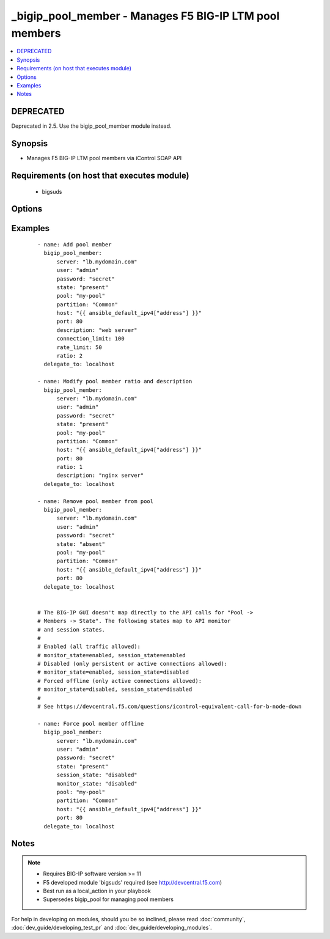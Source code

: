 .. __bigip_pool_member:


_bigip_pool_member - Manages F5 BIG-IP LTM pool members
+++++++++++++++++++++++++++++++++++++++++++++++++++++++

.. versionadded:: 1.4


.. contents::
   :local:
   :depth: 2

DEPRECATED
----------

Deprecated in 2.5. Use the bigip_pool_member module instead.

Synopsis
--------

* Manages F5 BIG-IP LTM pool members via iControl SOAP API


Requirements (on host that executes module)
-------------------------------------------

  * bigsuds


Options
-------

.. raw:: html

    <table border=1 cellpadding=4>
    <tr>
    <th class="head">parameter</th>
    <th class="head">required</th>
    <th class="head">default</th>
    <th class="head">choices</th>
    <th class="head">comments</th>
    </tr>
                <tr><td>connection_limit<br/><div style="font-size: small;"></div></td>
    <td>no</td>
    <td></td>
        <td></td>
        <td><div>Pool member connection limit. Setting this to 0 disables the limit.</div>        </td></tr>
                <tr><td>description<br/><div style="font-size: small;"></div></td>
    <td>no</td>
    <td></td>
        <td></td>
        <td><div>Pool member description</div>        </td></tr>
                <tr><td>host<br/><div style="font-size: small;"></div></td>
    <td>yes</td>
    <td></td>
        <td></td>
        <td><div>Pool member IP</div></br>
    <div style="font-size: small;">aliases: address, name<div>        </td></tr>
                <tr><td>monitor_state<br/><div style="font-size: small;"> (added in 2.0)</div></td>
    <td>no</td>
    <td></td>
        <td><ul><li>enabled</li><li>disabled</li></ul></td>
        <td><div>Set monitor availability status for pool member</div>        </td></tr>
                <tr><td>partition<br/><div style="font-size: small;"></div></td>
    <td>no</td>
    <td>Common</td>
        <td></td>
        <td><div>Partition</div>        </td></tr>
                <tr><td>password<br/><div style="font-size: small;"></div></td>
    <td>yes</td>
    <td></td>
        <td></td>
        <td><div>The password for the user account used to connect to the BIG-IP. This option can be omitted if the environment variable <code>F5_PASSWORD</code> is set.</div>        </td></tr>
                <tr><td>pool<br/><div style="font-size: small;"></div></td>
    <td>yes</td>
    <td></td>
        <td></td>
        <td><div>Pool name. This pool must exist.</div>        </td></tr>
                <tr><td>port<br/><div style="font-size: small;"></div></td>
    <td>yes</td>
    <td></td>
        <td></td>
        <td><div>Pool member port</div>        </td></tr>
                <tr><td>preserve_node<br/><div style="font-size: small;"> (added in 2.1)</div></td>
    <td>no</td>
    <td>no</td>
        <td><ul><li>True</li><li>False</li></ul></td>
        <td><div>When state is absent and the pool member is no longer referenced in other pools, the default behavior removes the unused node o bject. Setting this to 'yes' disables this behavior.</div>        </td></tr>
                <tr><td>rate_limit<br/><div style="font-size: small;"></div></td>
    <td>no</td>
    <td></td>
        <td></td>
        <td><div>Pool member rate limit (connections-per-second). Setting this to 0 disables the limit.</div>        </td></tr>
                <tr><td>ratio<br/><div style="font-size: small;"></div></td>
    <td>no</td>
    <td></td>
        <td></td>
        <td><div>Pool member ratio weight. Valid values range from 1 through 100. New pool members -- unless overridden with this value -- default to 1.</div>        </td></tr>
                <tr><td>server<br/><div style="font-size: small;"></div></td>
    <td>yes</td>
    <td></td>
        <td></td>
        <td><div>The BIG-IP host. This option can be omitted if the environment variable <code>F5_SERVER</code> is set.</div>        </td></tr>
                <tr><td>server_port<br/><div style="font-size: small;"> (added in 2.2)</div></td>
    <td>no</td>
    <td>443</td>
        <td></td>
        <td><div>The BIG-IP server port. This option can be omitted if the environment variable <code>F5_SERVER_PORT</code> is set.</div>        </td></tr>
                <tr><td>session_state<br/><div style="font-size: small;"> (added in 2.0)</div></td>
    <td>no</td>
    <td></td>
        <td><ul><li>enabled</li><li>disabled</li></ul></td>
        <td><div>Set new session availability status for pool member</div>        </td></tr>
                <tr><td>state<br/><div style="font-size: small;"></div></td>
    <td>yes</td>
    <td>present</td>
        <td><ul><li>present</li><li>absent</li></ul></td>
        <td><div>Pool member state</div>        </td></tr>
                <tr><td>user<br/><div style="font-size: small;"></div></td>
    <td>yes</td>
    <td></td>
        <td></td>
        <td><div>The username to connect to the BIG-IP with. This user must have administrative privileges on the device. This option can be omitted if the environment variable <code>F5_USER</code> is set.</div>        </td></tr>
                <tr><td>validate_certs<br/><div style="font-size: small;"> (added in 2.0)</div></td>
    <td>no</td>
    <td>True</td>
        <td><ul><li>True</li><li>False</li></ul></td>
        <td><div>If <code>no</code>, SSL certificates will not be validated. This should only be used on personally controlled sites using self-signed certificates. This option can be omitted if the environment variable <code>F5_VALIDATE_CERTS</code> is set.</div>        </td></tr>
        </table>
    </br>



Examples
--------

 ::

    
    - name: Add pool member
      bigip_pool_member:
          server: "lb.mydomain.com"
          user: "admin"
          password: "secret"
          state: "present"
          pool: "my-pool"
          partition: "Common"
          host: "{{ ansible_default_ipv4["address"] }}"
          port: 80
          description: "web server"
          connection_limit: 100
          rate_limit: 50
          ratio: 2
      delegate_to: localhost
    
    - name: Modify pool member ratio and description
      bigip_pool_member:
          server: "lb.mydomain.com"
          user: "admin"
          password: "secret"
          state: "present"
          pool: "my-pool"
          partition: "Common"
          host: "{{ ansible_default_ipv4["address"] }}"
          port: 80
          ratio: 1
          description: "nginx server"
      delegate_to: localhost
    
    - name: Remove pool member from pool
      bigip_pool_member:
          server: "lb.mydomain.com"
          user: "admin"
          password: "secret"
          state: "absent"
          pool: "my-pool"
          partition: "Common"
          host: "{{ ansible_default_ipv4["address"] }}"
          port: 80
      delegate_to: localhost
    
    
    # The BIG-IP GUI doesn't map directly to the API calls for "Pool ->
    # Members -> State". The following states map to API monitor
    # and session states.
    #
    # Enabled (all traffic allowed):
    # monitor_state=enabled, session_state=enabled
    # Disabled (only persistent or active connections allowed):
    # monitor_state=enabled, session_state=disabled
    # Forced offline (only active connections allowed):
    # monitor_state=disabled, session_state=disabled
    #
    # See https://devcentral.f5.com/questions/icontrol-equivalent-call-for-b-node-down
    
    - name: Force pool member offline
      bigip_pool_member:
          server: "lb.mydomain.com"
          user: "admin"
          password: "secret"
          state: "present"
          session_state: "disabled"
          monitor_state: "disabled"
          pool: "my-pool"
          partition: "Common"
          host: "{{ ansible_default_ipv4["address"] }}"
          port: 80
      delegate_to: localhost


Notes
-----

.. note::
    - Requires BIG-IP software version >= 11
    - F5 developed module 'bigsuds' required (see http://devcentral.f5.com)
    - Best run as a local_action in your playbook
    - Supersedes bigip_pool for managing pool members


For help in developing on modules, should you be so inclined, please read :doc:`community`, :doc:`dev_guide/developing_test_pr` and :doc:`dev_guide/developing_modules`.